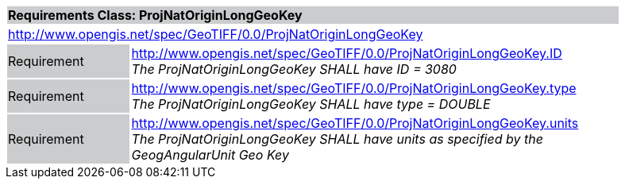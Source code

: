 [cols="1,4",width="90%"]
|===
2+|*Requirements Class: ProjNatOriginLongGeoKey* {set:cellbgcolor:#CACCCE}
2+|http://www.opengis.net/spec/GeoTIFF/0.0/ProjNatOriginLongGeoKey 
{set:cellbgcolor:#FFFFFF}

|Requirement {set:cellbgcolor:#CACCCE}
|http://www.opengis.net/spec/GeoTIFF/0.0/ProjNatOriginLongGeoKey.ID +
_The ProjNatOriginLongGeoKey SHALL have ID = 3080_
{set:cellbgcolor:#FFFFFF}

|Requirement {set:cellbgcolor:#CACCCE}
|http://www.opengis.net/spec/GeoTIFF/0.0/ProjNatOriginLongGeoKey.type +
_The ProjNatOriginLongGeoKey SHALL have type = DOUBLE_
{set:cellbgcolor:#FFFFFF}

|Requirement {set:cellbgcolor:#CACCCE}
|http://www.opengis.net/spec/GeoTIFF/0.0/ProjNatOriginLongGeoKey.units +
_The ProjNatOriginLongGeoKey SHALL have units as specified by the GeogAngularUnit Geo Key_
{set:cellbgcolor:#FFFFFF}
|===
